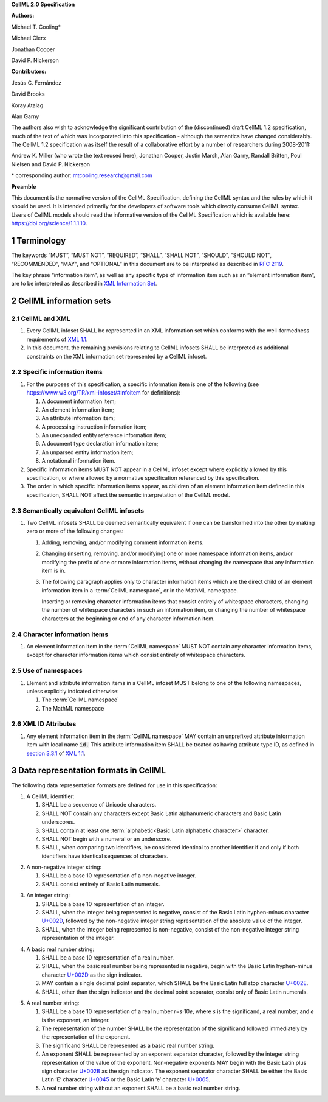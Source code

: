 .. _sectionA_definitions:

**CellML 2.0 Specification**

**Authors:**

Michael T. Cooling\*

Michael Clerx

Jonathan Cooper

David P. Nickerson

**Contributors:**

Jesús C. Fernández

David Brooks

Koray Atalag

Alan Garny

The authors also wish to acknowledge the significant contribution of the
(discontinued) draft CellML 1.2 specification, much of the text of which
was incorporated into this specification - although the semantics have
changed considerably. The CellML 1.2 specification was itself the result
of a collaborative effort by a number of researchers during 2008-2011:

Andrew K. Miller (who wrote the text reused here), Jonathan Cooper,
Justin Marsh, Alan Garny, Randall Britten, Poul Nielsen and David P.
Nickerson

\* corresponding author: mtcooling.research@gmail.com

**Preamble**

This document is the normative version of the CellML Specification,
defining the CellML syntax and the rules by which it should be used. It
is intended primarily for the developers of software tools which
directly consume CellML syntax. Users of CellML models should read the
informative version of the CellML Specification which is available here:
https://doi.org/science/1.1.1.10.


.. sectnum::

.. marker1

Terminology
===========

The keywords “MUST”, “MUST NOT”, “REQUIRED”, “SHALL”, “SHALL NOT”,
“SHOULD”, “SHOULD NOT”, “RECOMMENDED”, “MAY”, and “OPTIONAL” in this
document are to be interpreted as described in `RFC
2119 <http://www.ietf.org/rfc/rfc2119.txt>`__.

The key phrase “information item”, as well as any specific type of
information item such as an “element information item”, are to be
interpreted as described in `XML Information
Set <http://www.w3.org/TR/2004/REC-xml-infoset-20040204/>`__.

.. glossary::

   CellML infoset

      An XML information set containing a hierarchy of information items
      conforming to the rules described in this document. In this
      specification such infosets are assumed to be CellML 2.0 infosets.

   CellML model

      A mathematical model represented by a hierarchy of one or more CellML
      infosets, according to the rules described in this document. In this
      specification, the topmost CellML infoset in a hierarchy is referred
      to as the top-level CellML infoset.

   Namespace

      An XML namespace, as defined in `Namespaces in XML
      1.1 <https://www.w3.org/TR/2006/REC-xml-names11-20060816/>`__.

   CellML namespace

      The CellML 2.0 namespace.

   CellML 2.0 namespace

      The namespace http://www.cellml.org/cellml/2.0#.

   MathML namespace

      The namespace http://www.w3.org/1998/Math/MathML.

   CellML information item

      Any information item in the :term:`CellML namespace`.

   Basic Latin alphabetic character

      A Unicode character in the range
      `U+0041 <http://www.fileformat.info/info/unicode/char/0041/index.htm>`__
      to
      `U+005A <http://www.fileformat.info/info/unicode/char/005A/index.htm>`__
      or in the range
      `U+0061 <http://www.fileformat.info/info/unicode/char/0061/index.htm>`__
      to
      `U+007A <http://www.fileformat.info/info/unicode/char/007A/index.htm>`__.

   European numeral

      A Unicode character in the range
      `U+0030 <http://www.fileformat.info/info/unicode/char/0030/index.htm>`__
      to
      `U+0039 <http://www.fileformat.info/info/unicode/char/0039/index.htm>`__.

   Basic Latin alphanumeric character

      A Unicode character which is either a basic Latin alphabetic
      character or a European numeral.

   Basic Latin underscore

      The Unicode character
      `U+005F <http://www.fileformat.info/info/unicode/char/005F/index.htm>`__.

   Basic Latin plus

      The Unicode character
      `U+002B <http://www.fileformat.info/info/unicode/char/002b/index.htm>`__.

   Basic Latin minus

      The Unicode character
      `U+002D <http://www.fileformat.info/info/unicode/char/002d/index.htm>`__.

   Basic Latin full stop

      The Unicode character
      `U+002E <http://www.fileformat.info/info/unicode/char/002e/index.htm>`__.

   Whitespace character

      Any one of the Unicode characters
      `U+0020 <http://www.fileformat.info/info/unicode/char/0020/index.htm>`__,
      `U+0009 <http://www.fileformat.info/info/unicode/char/0009/index.htm>`__,
      `U+000D <http://www.fileformat.info/info/unicode/char/000D/index.htm>`__
      or
      `U+000A <http://www.fileformat.info/info/unicode/char/000A/index.htm>`__.

..  marker2

CellML information sets
=======================

CellML and XML
-------------------

#. Every CellML infoset SHALL be represented in an XML information set
   which conforms with the well-formedness requirements of `XML
   1.1 <http://www.w3.org/TR/xml11/>`__.

#. In this document, the remaining provisions relating to CellML
   infosets SHALL be interpreted as additional constraints on the XML
   information set represented by a CellML infoset.

Specific information items
-------------------------------

#. For the purposes of this specification, a specific information item
   is one of the following (see
   https://www.w3.org/TR/xml-infoset/#infoitem for definitions):

   #. A document information item;

   #. An element information item;

   #. An attribute information item;

   #. A processing instruction information item;

   #. An unexpanded entity reference information item;

   #. A document type declaration information item;

   #. An unparsed entity information item;

   #. A notational information item.

#. Specific information items MUST NOT appear in a CellML infoset except
   where explicitly allowed by this specification, or where allowed by a
   normative specification referenced by this specification.

#. The order in which specific information items appear, as children of
   an element information item defined in this specification, SHALL NOT
   affect the semantic interpretation of the CellML model.

.. _semantic_equivalence:

Semantically equivalent CellML infosets
---------------------------------------

#. Two CellML infosets SHALL be deemed semantically equivalent if one
   can be transformed into the other by making zero or more of the
   following changes:

   #. Adding, removing, and/or modifying comment information items.

   #. Changing (inserting, removing, and/or modifying) one or more
      namespace information items, and/or modifying the prefix of one or
      more information items, without changing the namespace that any
      information item is in.

   #. The following paragraph applies only to character information
      items which are the direct child of an element information item in
      a :term:`CellML namespace`, or in the MathML namespace.

      Inserting or removing character information items that consist
      entirely of whitespace characters, changing the number of whitespace
      characters in such an information item, or changing the number of
      whitespace characters at the beginning or end of any character
      information item.


Character information items
--------------------------------

#. An element information item in the :term:`CellML namespace` MUST NOT contain any
   character information items, except for character information items
   which consist entirely of whitespace characters.

Use of namespaces
----------------------

#. Element and attribute information items in a CellML infoset MUST
   belong to one of the following namespaces, unless explicitly
   indicated otherwise:

   #. The :term:`CellML namespace`

   #. The MathML namespace

XML ID Attributes
----------------------

#. Any element information item in the :term:`CellML namespace` MAY contain an
   unprefixed attribute information item with local name :code:`id.` This
   attribute information item SHALL be treated as having attribute type
   ID, as defined in `section
   3.3.1 <http://www.w3.org/TR/xml11/#sec-attribute-types>`__ of `XML
   1.1 <http://www.w3.org/TR/xml11/>`__.

.. marker3

Data representation formats in CellML
========================================

The following data representation formats are defined for use in this
specification:

1. A CellML identifier:

   #. SHALL be a sequence of Unicode characters.

   #. SHALL NOT contain any characters except Basic Latin alphanumeric
      characters and Basic Latin underscores.

   #. SHALL contain at least one :term:`alphabetic<Basic Latin alphabetic character>` character.

   #. SHALL NOT begin with a numeral or an underscore.

   #. SHALL, when comparing two identifiers, be considered identical to
      another identifier if and only if both identifiers have identical
      sequences of characters.

.. marker3_2

2. A non-negative integer string:

   #. SHALL be a base 10 representation of a non-negative integer.

   #. SHALL consist entirely of Basic Latin numerals.

.. marker3_3

3. An integer string:

   #. SHALL be a base 10 representation of an integer.

   #. SHALL, when the integer being represented is negative, consist of
      the Basic Latin hyphen-minus character
      `U+002D <http://www.fileformat.info/info/unicode/char/002D/index.htm>`__,
      followed by the non-negative integer string representation of the
      absolute value of the integer.

   #. SHALL, when the integer being represented is non-negative, consist
      of the non-negative integer string representation of the integer.

.. marker3_4

4. A basic real number string:

   #. SHALL be a base 10 representation of a real number.

   #. SHALL, when the basic real number being represented is negative,
      begin with the Basic Latin hyphen-minus character
      `U+002D <http://www.fileformat.info/info/unicode/char/002D/index.htm>`__
      as the sign indicator.

   #. MAY contain a single decimal point separator, which SHALL be the
      Basic Latin full stop character
      `U+002E <http://www.fileformat.info/info/unicode/char/002E/index.htm>`__.

   #. SHALL, other than the sign indicator and the decimal point
      separator, consist only of Basic Latin numerals.

.. marker3_5

5. A real number string:

   #. SHALL be a base 10 representation of a real number
      *r*\ =\ *s*\ ⋅10\ *e*, where *s* is the significand, a real
      number, and *e* is the exponent, an integer.

   #. The representation of the number SHALL be the representation of
      the significand followed immediately by the representation of the
      exponent.

   #. The significand SHALL be represented as a basic real number
      string.

   #. An exponent SHALL be represented by an exponent separator
      character, followed by the integer string representation of the
      value of the exponent. Non-negative exponents MAY begin with the
      Basic Latin plus sign character
      `U+002B <http://www.fileformat.info/info/unicode/char/002B/index.htm>`__
      as the sign indicator. The exponent separator character SHALL be
      either the Basic Latin ‘E’ character
      `U+0045 <http://www.fileformat.info/info/unicode/char/0045/index.htm>`__
      or the Basic Latin ‘e’ character
      `U+0065 <http://www.fileformat.info/info/unicode/char/0065/index.htm>`__.

   #. A real number string without an exponent SHALL be a basic real
      number string.
